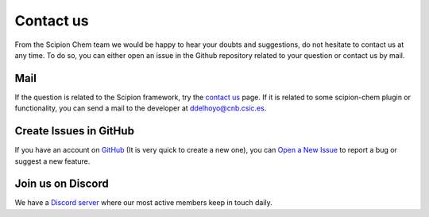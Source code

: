 .. _contact-us:

#########################
Contact us
#########################
From the Scipion Chem team we would be happy to hear your doubts and suggestions, do not hesitate to contact us at any
time. To do so, you can either open an issue in the Github repository related to your question or
contact us by mail.

Mail
=======================
If the question is related to the Scipion framework, try the `contact us <https://scipion.i2pc.es/contact>`_ page.
If it is related to some scipion-chem plugin or functionality, you can send a mail to
the developer at `ddelhoyo@cnb.csic.es <mailto:ddelhoyo@cnb.csic.es>`_.

Create Issues in GitHub
=======================
If you have an account on `GitHub <http://github.com>`__ (It is very quick to create a new one),
you can `Open a New Issue <https://github.com/scipion-chem/scipion-chem/issues>`_ to report a bug or suggest a new feature.

Join us on Discord
=======================
We have a `Discord server <https://discord.gg/U6muhsBsKR>`_ where our most active members keep in touch daily.